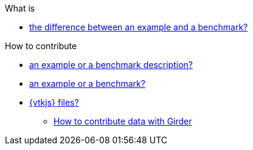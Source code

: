 .What is
** xref:index.adoc#diff-ex-bench[the difference between an example and a benchmark?]

.How to contribute
** xref:index.adoc#contrib-desc[an example or a benchmark description?]
** xref:index.adoc#contrib[an example or a benchmark?]
** xref:vtkjs.adoc[{vtkjs} files?]

* xref:girder/README.adoc[How to contribute data with Girder]